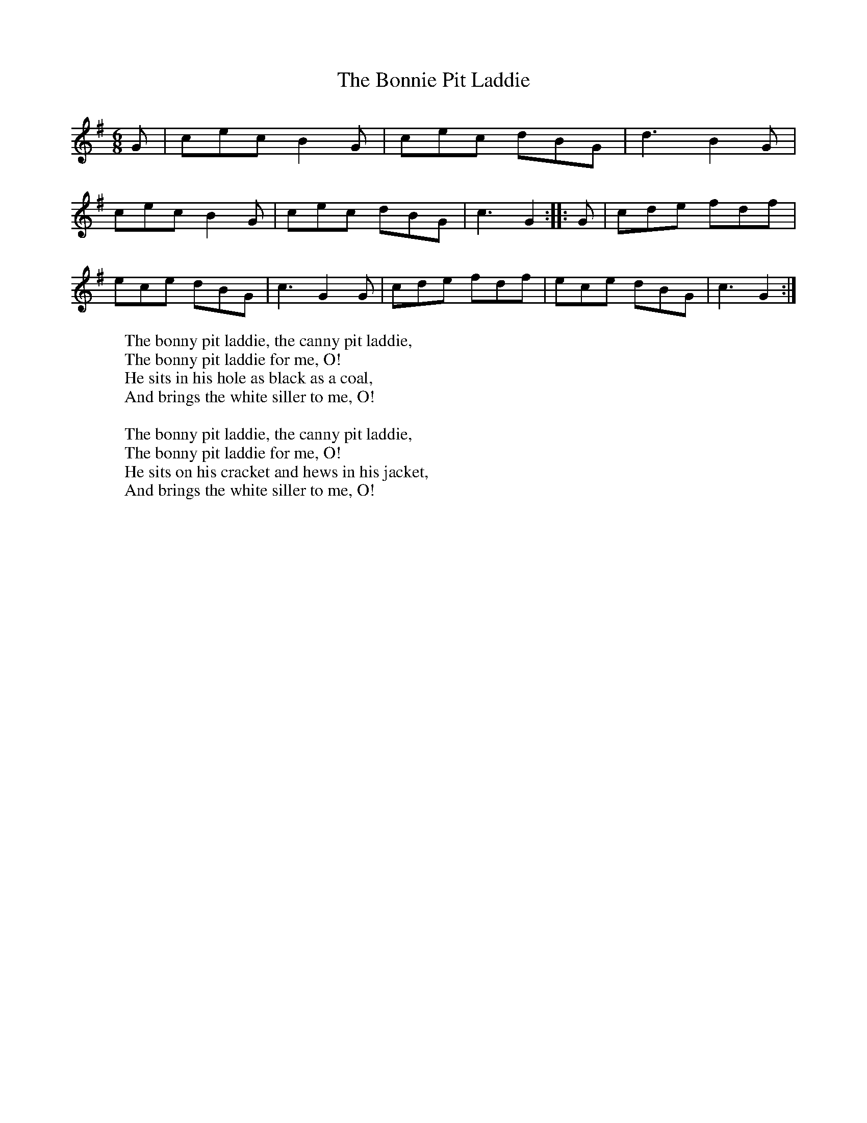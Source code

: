 X:1
T:The Bonnie Pit Laddie
B: Songs and Ballads of Northern England, Walter Scott Ltd
Z:J Collingwood Bruce and John Stokoe
F:http://www.folkinfo.org/songs
M:6/8     %Meter
L:1/8     %
K:G
G |cec B2 G |cec dBG |d3 B2 G |
cec B2 G |cec dBG |c3 G2 ::G | cde fdf |
ece dBG |c3 G2 G |cde fdf |ece dBG |c3 G2  :|
W:The bonny pit laddie, the canny pit laddie,
W:The bonny pit laddie for me, O!
W:He sits in his hole as black as a coal,
W:And brings the white siller to me, O!
W:
W:The bonny pit laddie, the canny pit laddie,
W:The bonny pit laddie for me, O!
W:He sits on his cracket and hews in his jacket,
W:And brings the white siller to me, O!
W:
